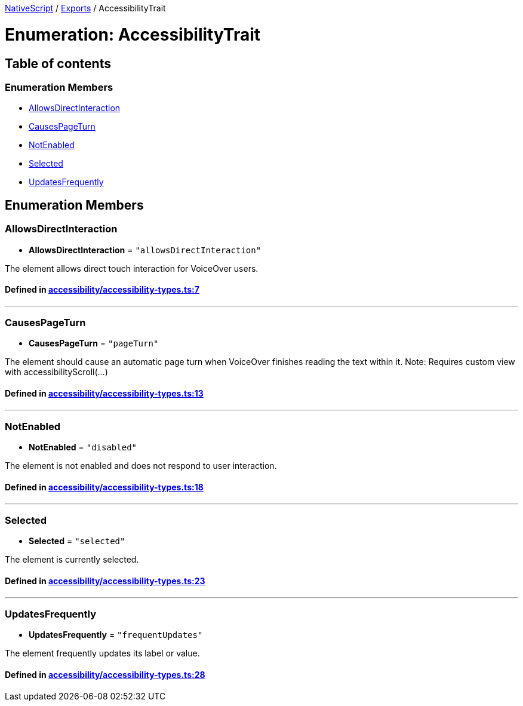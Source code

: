 

xref:../README.adoc[NativeScript] / xref:../modules.adoc[Exports] / AccessibilityTrait

= Enumeration: AccessibilityTrait

== Table of contents

=== Enumeration Members

* link:AccessibilityTrait.adoc#allowsdirectinteraction[AllowsDirectInteraction]
* link:AccessibilityTrait.adoc#causespageturn[CausesPageTurn]
* link:AccessibilityTrait.adoc#notenabled[NotEnabled]
* link:AccessibilityTrait.adoc#selected[Selected]
* link:AccessibilityTrait.adoc#updatesfrequently[UpdatesFrequently]

== Enumeration Members

[#allowsdirectinteraction]
=== AllowsDirectInteraction

• *AllowsDirectInteraction* = `"allowsDirectInteraction"`

The element allows direct touch interaction for VoiceOver users.

==== Defined in https://github.com/NativeScript/NativeScript/blob/02d4834bd/packages/core/accessibility/accessibility-types.ts#L7[accessibility/accessibility-types.ts:7]

'''

[#causespageturn]
=== CausesPageTurn

• *CausesPageTurn* = `"pageTurn"`

The element should cause an automatic page turn when VoiceOver finishes reading the text within it.
Note: Requires custom view with accessibilityScroll(...)

==== Defined in https://github.com/NativeScript/NativeScript/blob/02d4834bd/packages/core/accessibility/accessibility-types.ts#L13[accessibility/accessibility-types.ts:13]

'''

[#notenabled]
=== NotEnabled

• *NotEnabled* = `"disabled"`

The element is not enabled and does not respond to user interaction.

==== Defined in https://github.com/NativeScript/NativeScript/blob/02d4834bd/packages/core/accessibility/accessibility-types.ts#L18[accessibility/accessibility-types.ts:18]

'''

[#selected]
=== Selected

• *Selected* = `"selected"`

The element is currently selected.

==== Defined in https://github.com/NativeScript/NativeScript/blob/02d4834bd/packages/core/accessibility/accessibility-types.ts#L23[accessibility/accessibility-types.ts:23]

'''

[#updatesfrequently]
=== UpdatesFrequently

• *UpdatesFrequently* = `"frequentUpdates"`

The element frequently updates its label or value.

==== Defined in https://github.com/NativeScript/NativeScript/blob/02d4834bd/packages/core/accessibility/accessibility-types.ts#L28[accessibility/accessibility-types.ts:28]
